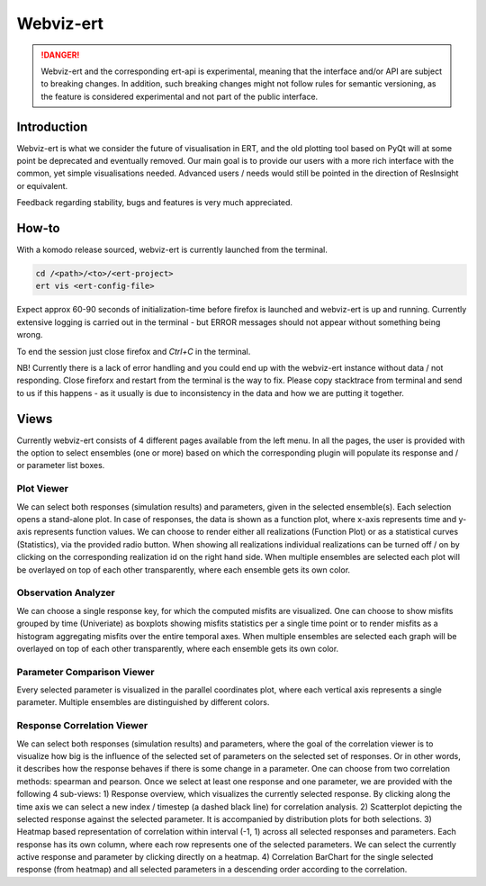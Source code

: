 Webviz-ert
==========


.. DANGER::
   Webviz-ert and the corresponding ert-api is experimental, meaning that the interface
   and/or API are subject to breaking changes. In addition, such breaking changes might
   not follow rules for semantic versioning, as the feature is considered experimental
   and not part of the public interface.


Introduction
------------

Webviz-ert is what we consider the future of visualisation in ERT, and the old
plotting tool based on PyQt will at some point be deprecated and eventually removed.
Our main goal is to provide our users with a more rich interface with the common, yet
simple visualisations needed. Advanced users / needs would still be pointed in the
direction of ResInsight or equivalent.

Feedback regarding stability, bugs and features is very much appreciated.

How-to
------

With a komodo release sourced, webviz-ert is currently launched from the terminal.

.. code-block:: bash

   cd /<path>/<to>/<ert-project>
   ert vis <ert-config-file>

Expect approx 60-90 seconds of initialization-time before firefox is launched and
webviz-ert is up and running. Currently extensive logging is carried out in the
terminal - but ERROR messages should not appear without something being wrong.

To end the session just close firefox and `Ctrl+C` in the terminal.

NB! Currently there is a lack of error handling and you could end up with the
webviz-ert instance without data / not responding. Close fireforx and restart from the
terminal is the way to fix. Please copy stacktrace from terminal and send to us if
this happens - as it usually is due to inconsistency in the data and how we are
putting it together.

Views
-----

Currently webviz-ert consists of 4 different pages available from the left menu. 
In all the pages, the user is provided with the option to select ensembles (one or more) 
based on which the corresponding plugin will populate its response and / or 
parameter list boxes.

Plot Viewer
~~~~~~~~~~~

We can select both responses (simulation results) and parameters, given 
in the selected ensemble(s). Each selection opens a stand-alone plot. 
In case of responses, the data is shown as a function plot, where x-axis represents time 
and y-axis represents function values. We can choose to render either all 
realizations (Function Plot) or as a statistical curves (Statistics), via the 
provided radio button. When showing all realizations individual realizations can 
be turned off / on by clicking on the corresponding realization id on the right hand side. 
When multiple ensembles are selected each plot will be overlayed on top of 
each other transparently, where each ensemble gets its own color.

Observation Analyzer
~~~~~~~~~~~~~~~~~~~~

We can choose a single response key, for which the computed misfits are visualized. 
One can choose to show misfits grouped by time (Univeriate) as boxplots showing misfits 
statistics per a single time point or to render misfits as a histogram aggregating misfits 
over the entire temporal axes. When multiple ensembles are selected each graph will 
be overlayed on top of each other transparently, where each ensemble gets its own color.


Parameter Comparison Viewer
~~~~~~~~~~~~~~~~~~~~~~~~~~~

Every selected parameter is visualized in the parallel coordinates plot, where each 
vertical axis represents a single parameter. Multiple ensembles are 
distinguished by different colors.

Response Correlation Viewer
~~~~~~~~~~~~~~~~~~~~~~~~~~~

We can select both responses (simulation results) and parameters, where the goal of 
the correlation viewer is to visualize how big is the influence of the selected set 
of parameters on the selected set of responses. Or in other words, it describes how 
the response behaves if there is some change in a parameter. One can choose from 
two correlation methods: spearman and pearson. Once we select at least one response 
and one parameter, we are provided with the following 4 sub-views:
1) Response overview, which visualizes the currently selected response.  By clicking 
along the time axis we can select a new index / timestep (a dashed black line) 
for correlation analysis.
2) Scatterplot depicting the selected response against the selected parameter. 
It is accompanied by distribution plots for both selections. 
3) Heatmap based representation of correlation within interval (-1, 1) across all 
selected responses and parameters. Each response has its own column, where each 
row represents one of the selected parameters. We can select the currently active 
response and parameter by clicking directly on a heatmap.
4) Correlation BarChart for the single selected response (from heatmap) and 
all selected parameters in a descending order according to the correlation.